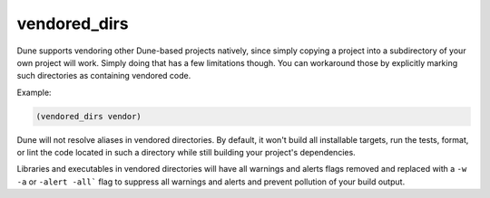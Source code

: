 .. _dune-vendored_dirs:

vendored_dirs
-------------

.. versionadded:: 1.11

Dune supports vendoring other Dune-based projects natively, since simply copying
a project into a subdirectory of your own project will work. Simply doing that
has a few limitations though. You can workaround those by explicitly marking
such directories as containing vendored code.

Example:

.. code:: dune

   (vendored_dirs vendor)


Dune will not resolve aliases in vendored directories. By default, it won't
build all installable targets, run the tests, format, or lint the code located
in such a directory while still building your project's dependencies.

Libraries and executables in vendored directories will have all warnings and
alerts flags removed and replaced with a ``-w -a`` or ``-alert -all``` flag to
suppress all warnings and alerts and prevent pollution of your build output.
